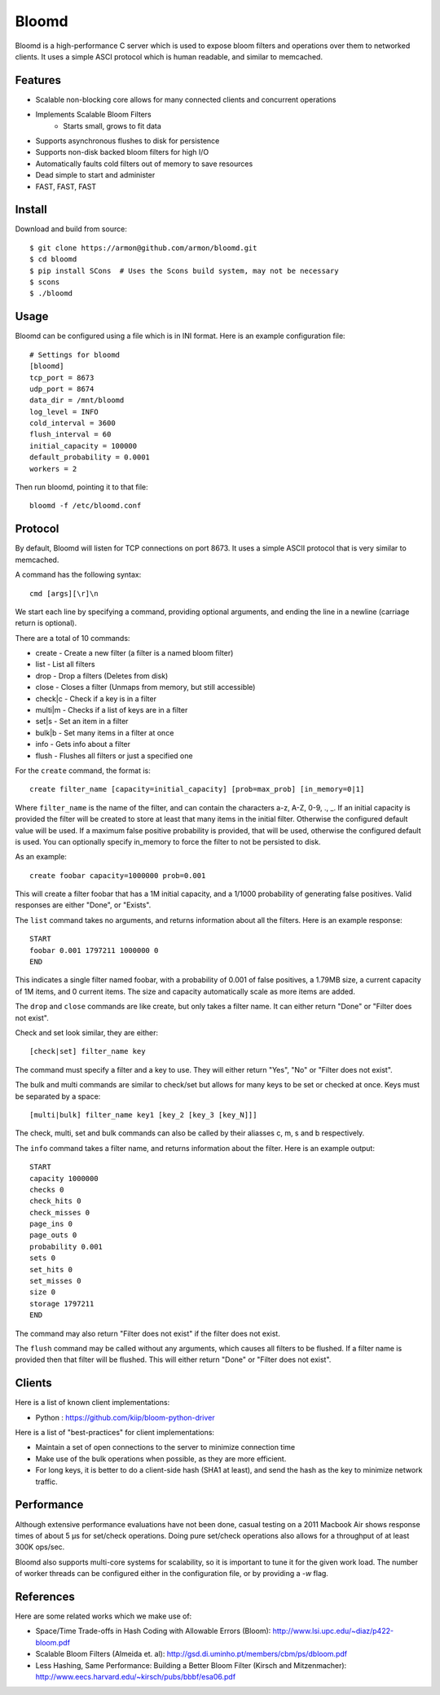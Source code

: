 Bloomd
=========

Bloomd is a high-performance C server which is used
to expose bloom filters and operations over them to
networked clients. It uses a simple ASCI protocol
which is human readable, and similar to memcached.

Features
--------

* Scalable non-blocking core allows for many connected
  clients and concurrent operations
* Implements Scalable Bloom Filters 
    - Starts small, grows to fit data
* Supports asynchronous flushes to disk for persistence
* Supports non-disk backed bloom filters for high I/O
* Automatically faults cold filters out of memory to save resources
* Dead simple to start and administer
* FAST, FAST, FAST

Install
-------

Download and build from source::
   
    $ git clone https://armon@github.com/armon/bloomd.git
    $ cd bloomd
    $ pip install SCons  # Uses the Scons build system, may not be necessary
    $ scons
    $ ./bloomd

Usage
-----

Bloomd can be configured using a file which is in INI format.
Here is an example configuration file:

::

    # Settings for bloomd
    [bloomd]
    tcp_port = 8673
    udp_port = 8674
    data_dir = /mnt/bloomd
    log_level = INFO
    cold_interval = 3600
    flush_interval = 60
    initial_capacity = 100000
    default_probability = 0.0001
    workers = 2


Then run bloomd, pointing it to that file::

    bloomd -f /etc/bloomd.conf

Protocol
--------

By default, Bloomd will listen for TCP connections on port 8673.
It uses a simple ASCII protocol that is very similar to memcached.

A command has the following syntax::

    cmd [args][\r]\n

We start each line by specifying a command, providing optional arguments,
and ending the line in a newline (carriage return is optional).

There are a total of 10 commands:

* create - Create a new filter (a filter is a named bloom filter)
* list - List all filters 
* drop - Drop a filters (Deletes from disk)
* close - Closes a filter (Unmaps from memory, but still accessible)
* check|c - Check if a key is in a filter 
* multi|m - Checks if a list of keys are in a filter 
* set|s - Set an item in a filter
* bulk|b - Set many items in a filter at once
* info - Gets info about a filter
* flush - Flushes all filters or just a specified one

For the ``create`` command, the format is::

    create filter_name [capacity=initial_capacity] [prob=max_prob] [in_memory=0|1]

Where ``filter_name`` is the name of the filter,
and can contain the characters a-z, A-Z, 0-9, ., _.
If an initial capacity is provided the filter
will be created to store at least that many items in the initial filter.
Otherwise the configured default value will be used. 
If a maximum false positive probability is provided,
that will be used, otherwise the configured default is used.
You can optionally specify in_memory to force the filter to not be
persisted to disk.

As an example::

    create foobar capacity=1000000 prob=0.001

This will create a filter foobar that has a 1M initial capacity,
and a 1/1000 probability of generating false positives. Valid responses
are either "Done", or "Exists".

The ``list`` command takes no arguments, and returns information
about all the filters. Here is an example response::

    START
    foobar 0.001 1797211 1000000 0
    END 

This indicates a single filter named foobar, with a probability
of 0.001 of false positives, a 1.79MB size, a current capacity of
1M items, and 0 current items. The size and capacity automatically
scale as more items are added.

The ``drop`` and ``close`` commands are like create, but only takes a filter name.
It can either return "Done" or "Filter does not exist".

Check and set look similar, they are either::

    [check|set] filter_name key

The command must specify a filter and a key to use.
They will either return "Yes", "No" or "Filter does not exist".


The bulk and multi commands are similar to check/set but allows for many keys
to be set or checked at once. Keys must be separated by a space::

    [multi|bulk] filter_name key1 [key_2 [key_3 [key_N]]]

The check, multi, set and bulk commands can also be called by their aliasses
c, m, s and b respectively.

The ``info`` command takes a filter name, and returns
information about the filter. Here is an example output::

    START
    capacity 1000000
    checks 0
    check_hits 0
    check_misses 0
    page_ins 0
    page_outs 0
    probability 0.001
    sets 0
    set_hits 0
    set_misses 0
    size 0
    storage 1797211
    END

The command may also return "Filter does not exist" if the filter does
not exist.

The ``flush`` command may be called without any arguments, which
causes all filters to be flushed. If a filter name is provided
then that filter will be flushed. This will either return "Done" or
"Filter does not exist".

Clients
----------

Here is a list of known client implementations:

* Python : https://github.com/kiip/bloom-python-driver


Here is a list of "best-practices" for client implementations:

* Maintain a set of open connections to the server to minimize connection time
* Make use of the bulk operations when possible, as they are more efficient.
* For long keys, it is better to do a client-side hash (SHA1 at least), and send
  the hash as the key to minimize network traffic.

Performance
-----------

Although extensive performance evaluations have not been done,
casual testing on a 2011 Macbook Air shows response times of about
5 μs for set/check operations. Doing pure set/check operations also
allows for a throughput of at least 300K ops/sec.

Bloomd also supports multi-core systems for scalability, so
it is important to tune it for the given work load. The number
of worker threads can be configured either in the configuration
file, or by providing a `-w` flag.

References
-----------

Here are some related works which we make use of:

* Space/Time Trade-offs in Hash Coding with Allowable Errors (Bloom): http://www.lsi.upc.edu/~diaz/p422-bloom.pdf
* Scalable Bloom Filters (Almeida et. al): http://gsd.di.uminho.pt/members/cbm/ps/dbloom.pdf
* Less Hashing, Same Performance: Building a Better Bloom Filter (Kirsch and Mitzenmacher): http://www.eecs.harvard.edu/~kirsch/pubs/bbbf/esa06.pdf

